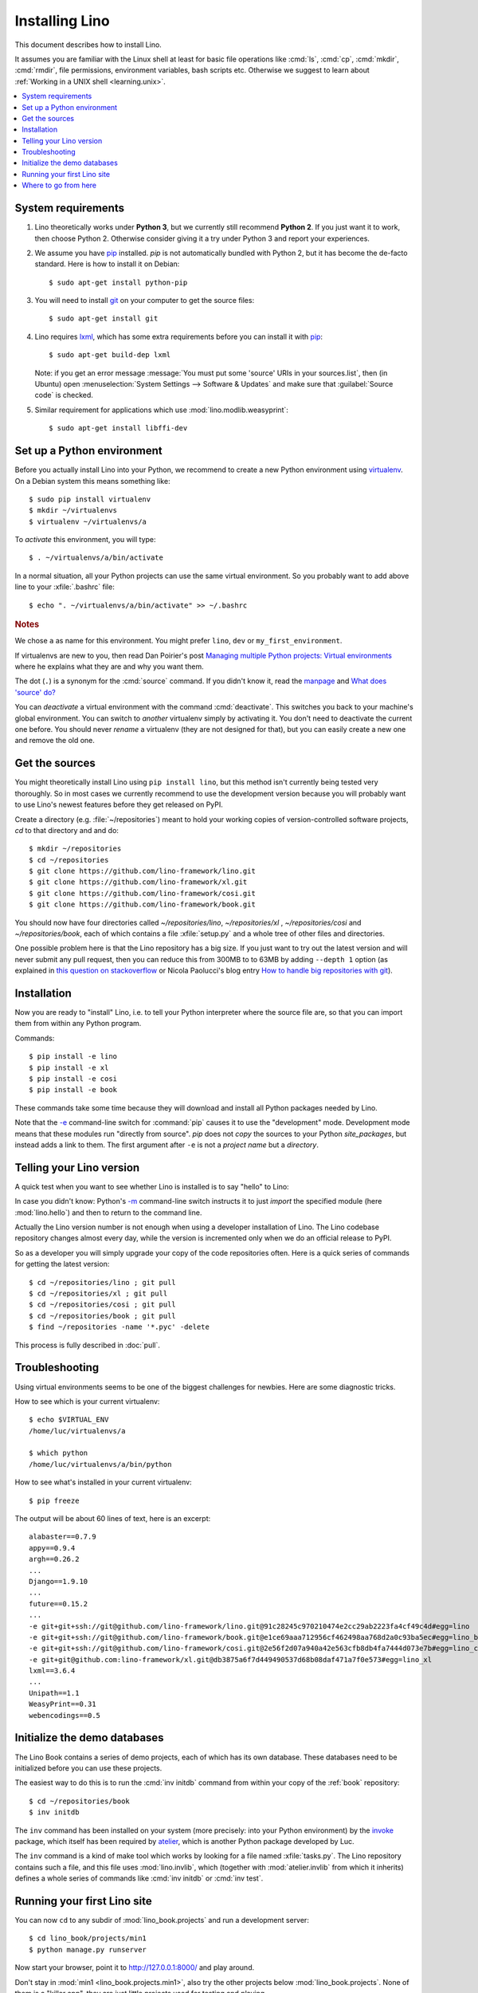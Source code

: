 .. _lino.dev.install:
.. _dev.install:

===============
Installing Lino
===============

.. _pip: http://www.pip-installer.org/en/latest/
.. _virtualenv: https://pypi.python.org/pypi/virtualenv
.. _fabric: http://www.fabfile.org/
.. _invoke: http://www.pyinvoke.org/
.. _pycrypto: https://pypi.python.org/pypi/pycrypto
.. _atelier: http://atelier.lino-framework.org/
.. _git: http://git-scm.com/downloads
.. _lxml: http://lxml.de/

This document describes how to install Lino.  

It assumes you are familiar with the Linux shell at least
for basic file operations like :cmd:`ls`, :cmd:`cp`, :cmd:`mkdir`,
:cmd:`rmdir`, file permissions, environment variables, bash scripts
etc.  Otherwise we suggest to learn about :ref:`Working in a UNIX shell <learning.unix>`.

.. contents::
    :depth: 1
    :local:


System requirements
===================

#.  Lino theoretically works under **Python 3**, but we currently
    still recommend **Python 2**.  If you just want it to work, then
    choose Python 2. Otherwise consider giving it a try under Python 3
    and report your experiences.

#.  We assume you have pip_ installed. `pip` is not automatically
    bundled with Python 2, but it has become the de-facto
    standard. Here is how to install it on Debian::

      $ sudo apt-get install python-pip

#.  You will need to install git_ on your computer to get the source
    files::
      
      $ sudo apt-get install git

#.  Lino requires lxml_, which has some extra requirements before you
    can install it with pip_::

      $ sudo apt-get build-dep lxml

    Note: if you get an error message :message:`You must put some
    'source' URIs in your sources.list`, then (in Ubuntu) open
    :menuselection:`System Settings --> Software & Updates` and make
    sure that :guilabel:`Source code` is checked.

#.  Similar requirement for applications which use
    :mod:`lino.modlib.weasyprint`::

      $ sudo apt-get install libffi-dev



Set up a Python environment
===========================

Before you actually install Lino into your Python, we recommend to
create a new Python environment using virtualenv_.  On a Debian system
this means something like::

        $ sudo pip install virtualenv
        $ mkdir ~/virtualenvs
        $ virtualenv ~/virtualenvs/a

To *activate* this environment, you will type::

    $ . ~/virtualenvs/a/bin/activate

In a normal situation, all your Python projects can use the same
virtual environment.  So you probably want to add above line to your
:xfile:`.bashrc` file::

    $ echo ". ~/virtualenvs/a/bin/activate" >> ~/.bashrc

         
.. rubric:: Notes

We chose ``a`` as name for this environment. You might prefer
``lino``, ``dev`` or ``my_first_environment``.

If virtualenvs are new to you, then read Dan Poirier's post
`Managing multiple Python projects: Virtual environments
<https://www.caktusgroup.com/blog/2016/11/03/managing-multiple-python-projects-virtual-environments/>`__
where he explains what they are and why you want them.

The dot (``.``) is a synonym for the :cmd:`source` command. If you
didn't know it, read the `manpage
<http://ss64.com/bash/source.html>`__ and `What does 'source' do?
<http://superuser.com/questions/46139/what-does-source-do>`__

You can *deactivate* a virtual environment with the command
:cmd:`deactivate`. This switches you back to your machine's global
environment.  You can switch to *another* virtualenv simply by
activating it. You don't need to deactivate the current one
before. You should never *rename* a virtualenv (they are not
designed for that), but you can easily create a new one and remove
the old one.


Get the sources
===============

You might theoretically install Lino using ``pip install lino``, but
this method isn't currently being tested very thoroughly. So in most
cases we currently recommend to use the development version because
you will probably want to use Lino's newest features before they get
released on PyPI.

Create a directory (e.g. :file:`~/repositories`) meant to hold your
working copies of version-controlled software projects, `cd` to that
directory and and do::

  $ mkdir ~/repositories
  $ cd ~/repositories
  $ git clone https://github.com/lino-framework/lino.git
  $ git clone https://github.com/lino-framework/xl.git
  $ git clone https://github.com/lino-framework/cosi.git
  $ git clone https://github.com/lino-framework/book.git

You should now have four directories called `~/repositories/lino`,
`~/repositories/xl` , `~/repositories/cosi` and `~/repositories/book`,
each of which contains a file :xfile:`setup.py` and a whole tree of
other files and directories.

One possible problem here is that the Lino repository has a big size.
If you just want to try out the latest version and will never submit
any pull request, then you can reduce this from 300MB to to 63MB by
adding ``--depth 1`` option (as explained in `this question on
stackoverflow
<http://stackoverflow.com/questions/1209999/using-git-to-get-just-the-latest-revision>`__
or Nicola Paolucci's blog entry `How to handle big repositories with
git
<http://blogs.atlassian.com/2014/05/handle-big-repositories-git/>`_).

.. _lino.dev.env:


Installation
============

Now you are ready to "install" Lino, i.e. to tell your Python
interpreter where the source file are, so that you can import them
from within any Python program.

Commands::

  $ pip install -e lino
  $ pip install -e xl
  $ pip install -e cosi
  $ pip install -e book

These commands take some time because they will download and install
all Python packages needed by Lino.

Note that the `-e
<https://pip.pypa.io/en/latest/reference/pip_install.html#cmdoption-e>`_
command-line switch for :command:`pip` causes it to use the
"development" mode.  Development mode means that these modules run
"directly from source".  `pip` does not *copy* the sources to your
Python `site_packages`, but instead adds a link to them.  The first
argument after ``-e`` is not a *project name* but a *directory*.



Telling your Lino version
=========================

A quick test when you want to see whether Lino is installed is to say
"hello" to Lino:

.. py2rst::

   self.shell_block(["python", "-m", "lino.hello"])

In case you didn't know: Python's `-m
<https://docs.python.org/2/using/cmdline.html#cmdoption-m>`_
command-line switch instructs it to just *import* the specified module
(here :mod:`lino.hello`) and then to return to the command line.

Actually the Lino version number is not enough when using a developer
installation of Lino.  The Lino codebase repository changes almost
every day, while the version is incremented only when we do an
official release to PyPI.

So as a developer you will simply upgrade your copy of the code
repositories often.  Here is a quick series of commands for getting
the latest version::

  $ cd ~/repositories/lino ; git pull 
  $ cd ~/repositories/xl ; git pull 
  $ cd ~/repositories/cosi ; git pull 
  $ cd ~/repositories/book ; git pull 
  $ find ~/repositories -name '*.pyc' -delete

This process is fully described in :doc:`pull`.

Troubleshooting
===============

Using virtual environments seems to be one of the biggest challenges
for newbies. Here are some diagnostic tricks.

How to see which is your current virtualenv::

    $ echo $VIRTUAL_ENV
    /home/luc/virtualenvs/a

    $ which python
    /home/luc/virtualenvs/a/bin/python

How to see what's installed in your current virtualenv::

    $ pip freeze

The output will be about 60 lines of text, here is an excerpt::
  
    alabaster==0.7.9
    appy==0.9.4
    argh==0.26.2
    ...
    Django==1.9.10
    ...
    future==0.15.2
    ...
    -e git+git+ssh://git@github.com/lino-framework/lino.git@91c28245c970210474e2cc29ab2223fa4cf49c4d#egg=lino
    -e git+git+ssh://git@github.com/lino-framework/book.git@e1ce69aaa712956cf462498aa768d2a0c93ba5ec#egg=lino_book
    -e git+git+ssh://git@github.com/lino-framework/cosi.git@2e56f2d07a940a42e563cfb8db4fa7444d073e7b#egg=lino_cosi
    -e git+git@github.com:lino-framework/xl.git@db3875a6f7d449490537d68b08daf471a7f0e573#egg=lino_xl
    lxml==3.6.4
    ...
    Unipath==1.1
    WeasyPrint==0.31
    webencodings==0.5



Initialize the demo databases
=============================

The Lino Book contains a series of demo projects, each of which has
its own database. These databases need to be initialized before you
can use these projects.

The easiest way to do this is to run the :cmd:`inv initdb` command
from within your copy of the :ref:`book` repository::

    $ cd ~/repositories/book
    $ inv initdb

The ``inv`` command has been installed on your system (more precisely:
into your Python environment) by the invoke_ package, which itself has
been required by atelier_, which is another Python package developed
by Luc.

The ``inv`` command is a kind of make tool which works by looking for
a file named :xfile:`tasks.py`. The Lino repository contains such a
file, and this file uses :mod:`lino.invlib`, which (together with
:mod:`atelier.invlib` from which it inherits) defines a whole series
of commands like :cmd:`inv initdb` or :cmd:`inv test`.



Running your first Lino site
============================

You can now ``cd`` to any subdir of :mod:`lino_book.projects` and run
a development server::

  
    $ cd lino_book/projects/min1
    $ python manage.py runserver

Now start your browser, point it to http://127.0.0.1:8000/ and play
around.

Don't stay in :mod:`min1 <lino_book.projects.min1>`, also try the
other projects below :mod:`lino_book.projects`. None of them is a
"killer app", they are just little projects used for testing and
playing.



Where to go from here
=====================

As your next step, we now suggest to :doc:`/tutorials/hello/index`.

